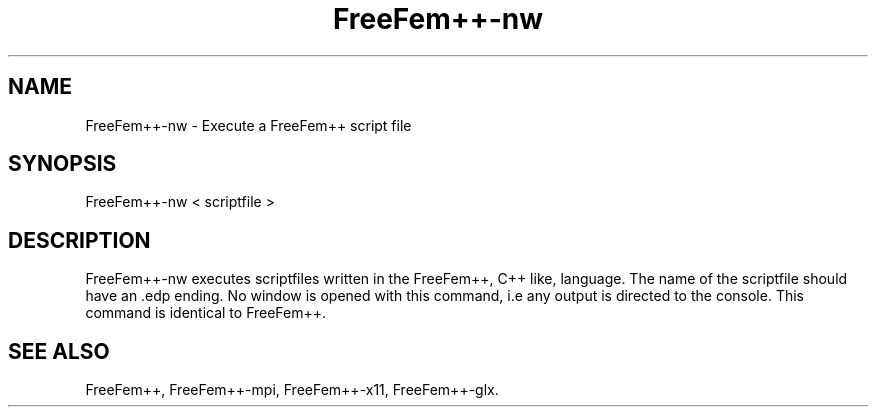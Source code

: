 .TH "FreeFem++-nw" "1" "January 2011"
.SH "NAME"
FreeFem++-nw \- Execute a FreeFem++ script file
.SH "SYNOPSIS" 
.PP 
FreeFem++-nw < scriptfile > 
.PP
.SH "DESCRIPTION" 
.PP 
FreeFem++-nw executes scriptfiles written in the FreeFem++, C++ like, language. The name of the scriptfile should have an .edp ending. No window is opened with this command, i.e any output is directed to the console. This command is identical to FreeFem++. 

.PP 
.SH "SEE ALSO" 
.PP 
FreeFem++, FreeFem++-mpi, FreeFem++-x11, FreeFem++-glx.
